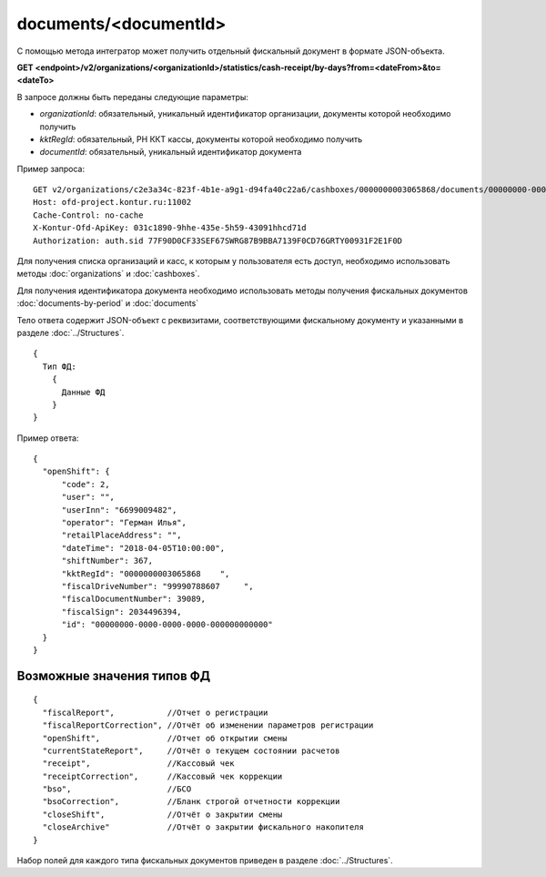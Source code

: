documents/<documentId>
======================

С помощью метода интегратор может получить отдельный фискальный документ в формате JSON-объекта.

**GET <endpoint>/v2/organizations/<organizationId>/statistics/cash-receipt/by-days?from=<dateFrom>&to=<dateTo>**

В запросе должны быть переданы следующие параметры:

- `organizationId`: обязательный, уникальный идентификатор организации, документы которой необходимо получить
- `kktRegId`: обязательный, РН ККТ кассы, документы которой необходимо получить
- `documentId`: обязательный, уникальный идентификатор документа


Пример запроса:

::

  GET v2/organizations/c2e3a34c-823f-4b1e-a9g1-d94fa40c22a6/cashboxes/0000000003065868/documents/00000000-0000-0000-0000-000000000000 HTTP/1.1
  Host: ofd-project.kontur.ru:11002
  Cache-Control: no-cache
  X-Kontur-Ofd-ApiKey: 031c1890-9hhe-435e-5h59-43091hhcd71d
  Authorization: auth.sid 77F90D0CF33SEF67SWRG87B9BBA7139F0CD76GRTY00931F2E1F0D


Для получения списка организаций и касс, к которым у пользователя есть доступ, необходимо использовать методы :doc:`organizations` и :doc:`cashboxes`.

Для получения идентификатора документа необходимо использовать методы получения фискальных документов :doc:`documents-by-period` и :doc:`documents`


Тело ответа содержит JSON-объект с реквизитами, соответствующими фискальному документу и указанными в разделе :doc:`../Structures`.

::

  {
    Тип ФД:
      {
        Данные ФД
      }
  }



Пример ответа:

::

  {
    "openShift": {
        "code": 2,
        "user": "",
        "userInn": "6699009482",
        "operator": "Герман Илья",
        "retailPlaceAddress": "",
        "dateTime": "2018-04-05T10:00:00",
        "shiftNumber": 367,
        "kktRegId": "0000000003065868    ",
        "fiscalDriveNumber": "99990788607     ",
        "fiscalDocumentNumber": 39089,
        "fiscalSign": 2034496394,
        "id": "00000000-0000-0000-0000-000000000000" 
    }
  }


Возможные значения типов ФД
---------------------------

::

  {
    "fiscalReport",           //Отчет о регистрации
    "fiscalReportCorrection", //Отчёт об изменении параметров регистрации
    "openShift",              //Отчет об открытии смены
    "currentStateReport",     //Отчёт о текущем состоянии расчетов
    "receipt",                //Кассовый чек
    "receiptCorrection",      //Кассовый чек коррекции
    "bso",                    //БСО
    "bsoCorrection",          //Бланк строгой отчетности коррекции
    "closeShift",             //Отчёт о закрытии смены
    "closeArchive"            //Отчёт о закрытии фискального накопителя
  }


Набор полей для каждого типа фискальных документов приведен в разделе :doc:`../Structures`.
